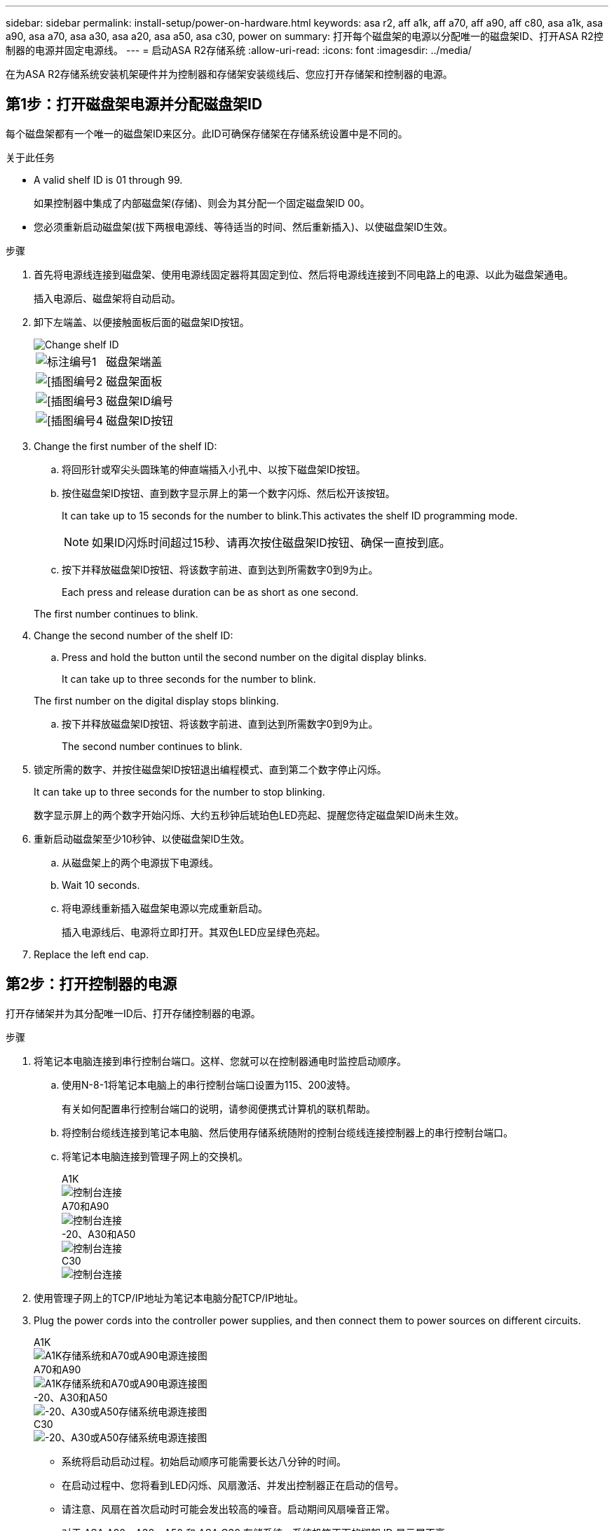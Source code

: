 ---
sidebar: sidebar 
permalink: install-setup/power-on-hardware.html 
keywords: asa r2, aff a1k, aff a70, aff a90, aff c80, asa a1k, asa a90, asa a70, asa a30, asa a20, asa a50, asa c30, power on 
summary: 打开每个磁盘架的电源以分配唯一的磁盘架ID、打开ASA R2控制器的电源并固定电源线。 
---
= 启动ASA R2存储系统
:allow-uri-read: 
:icons: font
:imagesdir: ../media/


[role="lead"]
在为ASA R2存储系统安装机架硬件并为控制器和存储架安装缆线后、您应打开存储架和控制器的电源。



== 第1步：打开磁盘架电源并分配磁盘架ID

每个磁盘架都有一个唯一的磁盘架ID来区分。此ID可确保存储架在存储系统设置中是不同的。

.关于此任务
* A valid shelf ID is 01 through 99.
+
如果控制器中集成了内部磁盘架(存储)、则会为其分配一个固定磁盘架ID 00。

* 您必须重新启动磁盘架(拔下两根电源线、等待适当的时间、然后重新插入)、以使磁盘架ID生效。


.步骤
. 首先将电源线连接到磁盘架、使用电源线固定器将其固定到位、然后将电源线连接到不同电路上的电源、以此为磁盘架通电。
+
插入电源后、磁盘架将自动启动。

. 卸下左端盖、以便接触面板后面的磁盘架ID按钮。
+
image::../media/drw_change_ns224_shelf_id_ieops-836.svg[Change shelf ID]

+
[cols="20%,80%"]
|===


 a| 
image::../media/icon_round_1.png[标注编号1]
 a| 
磁盘架端盖



 a| 
image::../media/icon_round_2.png[[插图编号2]
 a| 
磁盘架面板



 a| 
image::../media/icon_round_3.png[[插图编号3]
 a| 
磁盘架ID编号



 a| 
image::../media/icon_round_4.png[[插图编号4]
 a| 
磁盘架ID按钮

|===
. Change the first number of the shelf ID:
+
.. 将回形针或窄尖头圆珠笔的伸直端插入小孔中、以按下磁盘架ID按钮。
.. 按住磁盘架ID按钮、直到数字显示屏上的第一个数字闪烁、然后松开该按钮。
+
It can take up to 15 seconds for the number to blink.This activates the shelf ID programming mode.

+

NOTE: 如果ID闪烁时间超过15秒、请再次按住磁盘架ID按钮、确保一直按到底。

.. 按下并释放磁盘架ID按钮、将该数字前进、直到达到所需数字0到9为止。
+
Each press and release duration can be as short as one second.

+
The first number continues to blink.



. Change the second number of the shelf ID:
+
.. Press and hold the button until the second number on the digital display blinks.
+
It can take up to three seconds for the number to blink.

+
The first number on the digital display stops blinking.

.. 按下并释放磁盘架ID按钮、将该数字前进、直到达到所需数字0到9为止。
+
The second number continues to blink.



. 锁定所需的数字、并按住磁盘架ID按钮退出编程模式、直到第二个数字停止闪烁。
+
It can take up to three seconds for the number to stop blinking.

+
数字显示屏上的两个数字开始闪烁、大约五秒钟后琥珀色LED亮起、提醒您待定磁盘架ID尚未生效。

. 重新启动磁盘架至少10秒钟、以使磁盘架ID生效。
+
.. 从磁盘架上的两个电源拔下电源线。
.. Wait 10 seconds.
.. 将电源线重新插入磁盘架电源以完成重新启动。
+
插入电源线后、电源将立即打开。其双色LED应呈绿色亮起。



. Replace the left end cap.




== 第2步：打开控制器的电源

打开存储架并为其分配唯一ID后、打开存储控制器的电源。

.步骤
. 将笔记本电脑连接到串行控制台端口。这样、您就可以在控制器通电时监控启动顺序。
+
.. 使用N-8-1将笔记本电脑上的串行控制台端口设置为115、200波特。
+
有关如何配置串行控制台端口的说明，请参阅便携式计算机的联机帮助。

.. 将控制台缆线连接到笔记本电脑、然后使用存储系统随附的控制台缆线连接控制器上的串行控制台端口。
.. 将笔记本电脑连接到管理子网上的交换机。
+
[role="tabbed-block"]
====
.A1K
--
image::../media/drw_a1k_70-90_console_connection_ieops-1702.svg[控制台连接]

--
.A70和A90
--
image::../media/drw_a1k_70-90_console_connection_ieops-1702.svg[控制台连接]

--
.-20、A30和A50
--
image::../media/drw_g_isi_console_serial_port_cabling_ieops-1882.svg[控制台连接]

--
.C30
--
image::../media/drw_g_isi_console_serial_port_cabling_ieops-1882.svg[控制台连接]

--
====




. 使用管理子网上的TCP/IP地址为笔记本电脑分配TCP/IP地址。
. Plug the power cords into the controller power supplies, and then connect them to power sources on different circuits.
+
[role="tabbed-block"]
====
.A1K
--
image::../media/drw_affa1k_power_source_icon_ieops-1700.svg[A1K存储系统和A70或A90电源连接图]

--
.A70和A90
--
image::../media/drw_affa1k_power_source_icon_ieops-1700.svg[A1K存储系统和A70或A90电源连接图]

--
.-20、A30和A50
--
image::../media/drw_psu_layout_1_ieops-1886.svg[-20、A30或A50存储系统电源连接图]

--
.C30
--
image::../media/drw_psu_layout_1_ieops-1886.svg[-20、A30或A50存储系统电源连接图]

--
====
+
** 系统将启动启动过程。初始启动顺序可能需要长达八分钟的时间。
** 在启动过程中、您将看到LED闪烁、风扇激活、并发出控制器正在启动的信号。
** 请注意、风扇在首次启动时可能会发出较高的噪音。启动期间风扇噪音正常。
** 对于 ASA A20、A30、A50 和 ASA C30 存储系统，系统机箱正面的搁架 ID 显示屏不亮。




. 使用每个电源上的固定设备固定电源线。


.下一步是什么？
打开ASA R2存储系统后，您将link:initialize-ontap-cluster.html["设置ONTAP ASA R2集群"]。
